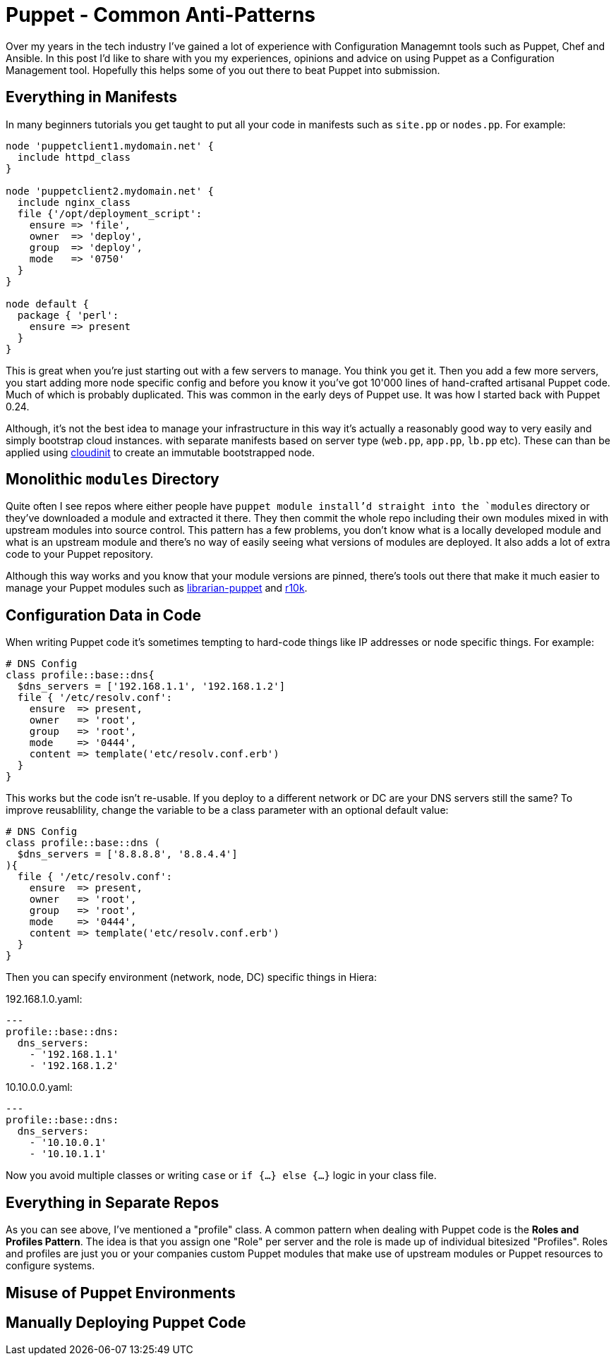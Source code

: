 = Puppet - Common Anti-Patterns
:hp-tags: Puppet, Automation, Configuration Management, Devops

Over my years in the tech industry I've gained a lot of experience with Configuration Managemnt tools such as Puppet, Chef and Ansible. In this post I'd like to share with you my experiences, opinions and advice on using Puppet as a Configuration Management tool. Hopefully this helps some of you out there to beat Puppet into submission.

== Everything in Manifests

In many beginners tutorials you get taught to put all your code in manifests such as `site.pp` or `nodes.pp`. For example:

```
node 'puppetclient1.mydomain.net' {
  include httpd_class
}

node 'puppetclient2.mydomain.net' {
  include nginx_class
  file {'/opt/deployment_script':
    ensure => 'file',
    owner  => 'deploy',
    group  => 'deploy',
    mode   => '0750'
  }
}

node default {
  package { 'perl': 
    ensure => present
  }
}
```

This is great when you're just starting out with a few servers to manage. You think you get it. Then you add a few more servers, you start adding more node specific config and before you know it you've got 10'000 lines of hand-crafted artisanal Puppet code. Much of which is probably duplicated. This was common in the early deys of Puppet use. It was how I started back with Puppet 0.24.

Although, it's not the best idea to manage your infrastructure in this way it's actually a reasonably good way to very easily and simply bootstrap cloud instances. with separate manifests based on server type (`web.pp`, `app.pp`, `lb.pp` etc). These can than be applied using https://cloudinit.readthedocs.io/en/latest/[cloudinit] to create an immutable bootstrapped node.

== Monolithic `modules` Directory

Quite often I see repos where either people have `puppet module install`'d straight into the `modules` directory or they've downloaded a module and extracted it there. They then commit the whole repo including their own modules mixed in with upstream modules into source control. This pattern has a few problems, you don't know what is a locally developed module and what is an upstream module and there's no way of easily seeing what versions of modules are deployed. It also adds a lot of extra code to your Puppet repository.

Although this way works and you know that your module versions are pinned, there's tools out there that make it much easier to manage your Puppet modules such as http://librarian-puppet.com/[librarian-puppet] and https://github.com/puppetlabs/r10k[r10k].

== Configuration Data in Code

When writing Puppet code it's sometimes tempting to hard-code things like IP addresses or node specific things. For example:
```
# DNS Config
class profile::base::dns{
  $dns_servers = ['192.168.1.1', '192.168.1.2']
  file { '/etc/resolv.conf':
    ensure  => present,
    owner   => 'root',
    group   => 'root',
    mode    => '0444',
    content => template('etc/resolv.conf.erb')
  }
}
```

This works but the code isn't re-usable. If you deploy to a different network or DC are your DNS servers still the same? To improve reusablility, change the variable to be a class parameter with an optional default value:

```
# DNS Config
class profile::base::dns (
  $dns_servers = ['8.8.8.8', '8.8.4.4']
){
  file { '/etc/resolv.conf':
    ensure  => present,
    owner   => 'root',
    group   => 'root',
    mode    => '0444',
    content => template('etc/resolv.conf.erb')
  }
}
```
Then you can specify environment (network, node, DC) specific things in Hiera:

192.168.1.0.yaml:
```
---
profile::base::dns:
  dns_servers:
    - '192.168.1.1'
    - '192.168.1.2'
```
10.10.0.0.yaml:
```
---
profile::base::dns:
  dns_servers:
    - '10.10.0.1'
    - '10.10.1.1'
```

Now you avoid multiple classes or writing `case` or `if {...} else {...}` logic in your class file. 

== Everything in Separate Repos

As you can see above, I've mentioned a "profile" class. A common pattern when dealing with Puppet code is the **Roles and Profiles Pattern**. The idea is that you assign one "Role" per server and the role is made up of individual bitesized "Profiles". Roles and profiles are just you or your companies custom Puppet modules that make use of upstream modules or Puppet resources to configure systems.



== Misuse of Puppet Environments

== Manually Deploying Puppet Code